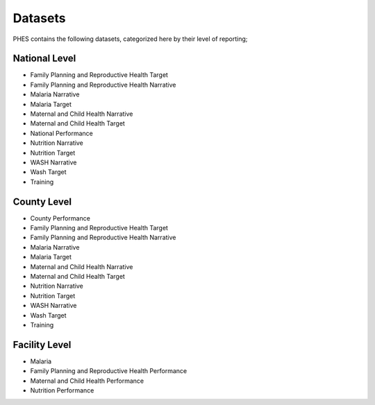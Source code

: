 Datasets
=========
PHES contains the following datasets, categorized here by their level of reporting;

National Level
----------------

* Family Planning and Reproductive Health Target
* Family Planning and Reproductive Health Narrative
* Malaria Narrative
* Malaria Target
* Maternal and Child Health Narrative
* Maternal and Child Health Target
* National Performance
* Nutrition Narrative
* Nutrition Target
* WASH Narrative
* Wash Target
* Training

County Level
-------------
* County Performance
* Family Planning and Reproductive Health Target
* Family Planning and Reproductive Health Narrative
* Malaria Narrative
* Malaria Target
* Maternal and Child Health Narrative
* Maternal and Child Health Target
* Nutrition Narrative
* Nutrition Target
* WASH Narrative
* Wash Target
* Training

Facility Level
--------------
* Malaria
* Family Planning and Reproductive Health Performance
* Maternal and Child Health Performance
* Nutrition Performance
